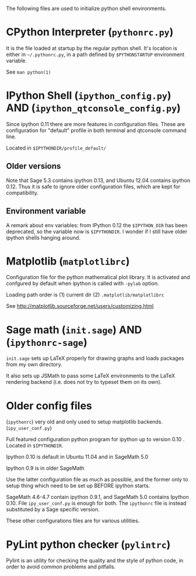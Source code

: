 
The following files are used to initialize python shell environments.


* CPython Interpreter (=pythonrc.py=)

  It is the  file loaded at startup by the  regular python shell. It's
  location is either in =~/.pythonrc.py=,  in a path defined by =$PYTHONSTARTUP=
  environment variable.

  See =man python(1)=


* IPython Shell (=ipython_config.py=) AND (=ipython_qtconsole_config.py=)

  Since  ipython  0.11  there   are  more  features  in  configuration
  files.  These  are  configuration  for  "default"  profile  in  both
  terminal and qtconsole command line.

  Located in =$IPYTHONDIR/profile_default/=

** Older versions
   Note that Sage 5.3 contains  ipython 0.13, and Ubuntu 12.04 contains
   ipython 0.12. Thus  it is safe to ignore  older configuration files,
   which are kept for compatibility.

** Environment variable
   A remark about env variables: from IPython 0.12 the =$IPYTHON_DIR= has
   been deprecated,  so the  variable now is  =$IPYTHONDIR=. I  wonder if
   I still have older ipython shells hanging around.


* Matplotlib (=matplotlibrc=)

  Configuration file for the  python mathematical plot library.  It is
  activated  and confgured  by  default when  ipython  is called  with
  =-pylab= option.

  Loading path order is (1) current dir (2) =.matplotlib/matplotlibrc=

  See http://matplotlib.sourceforge.net/users/customizing.html






* Sage math (=init.sage=) AND (=ipythonrc-sage=)

  =init.sage=  sets up  LaTeX properly  for drawing  graphs  and loads
  packages from my own directory.

  It also sets  up JSMath to pass some LaTeX environments to the LaTeX
  rendering backend (i.e. does not try to typeset them on its own).


* Older config files

  (=ipythonrc=) very old and only used to setup matplotlib backends.
  (=ipy_user_conf.py=)

  Full featured configuration python program for ipython up to version
  0.10 . Located in =$IPYTHONDIR=.

  Ipython 0.10 is default in Ubuntu 11.04 and in SageMath 5.0

  Ipython 0.9 is in older SageMath

  Use  the latter  configuration file  as  much as  possible, and  the
  former only  to setup thing which  need to be set  up BEFORE ipython
  starts.

  SageMath 4.6-4.7  contain ipython  0.9.1, and SageMath  5.0 contains
  Ipython  0.10.  File  =ipy_user_conf.py=  is enough  for  both.  The
  =ipythonrc= file is instead substituted by a Sage specific version.




These other configurations files are for various utilities.

* PyLint python checker (=pylintrc=)

  Pylint  is an  utility for  checking the  quality and  the style  of
  python code, in order to avoid common problems and pitfalls.
